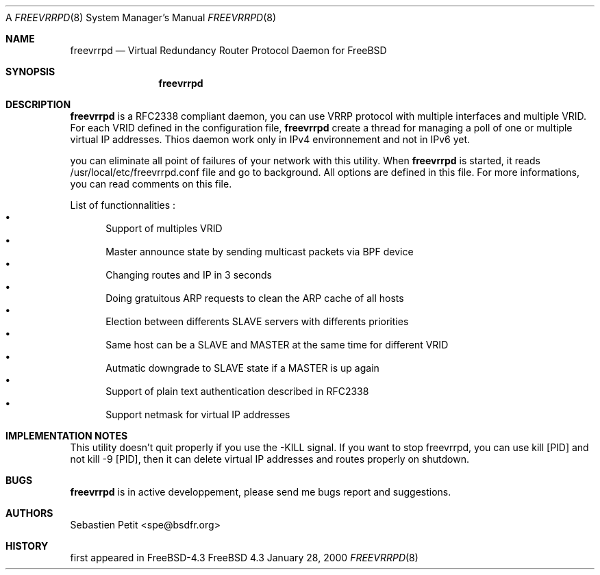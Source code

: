 A
.Dd January 28, 2000
.Dt FREEVRRPD 8
.Os FreeBSD 4.3
.Sh NAME
.Nm freevrrpd
.Nd Virtual Redundancy Router Protocol Daemon for FreeBSD
.Sh SYNOPSIS
.Nm freevrrpd
.Sh DESCRIPTION
.Nm freevrrpd
is a RFC2338 compliant daemon, you can use VRRP protocol with multiple interfaces and multiple VRID. For each VRID defined in the configuration file,
.Nm freevrrpd
create a thread for managing a poll of one or multiple virtual IP addresses. Thios daemon work only in IPv4 environnement and not in IPv6 yet.
.Pp
you can eliminate all point of failures of your network with this utility. When 
.Nm freevrrpd 
is started, it reads /usr/local/etc/freevrrpd.conf file and go to background. All options are defined in this file. For more informations, you can read comments on this file.
.Pp
List of functionnalities :
.Bl -bullet -compact
.It
Support of multiples VRID
.It
Master announce state by sending multicast packets via BPF device
.It
Changing routes and IP in 3 seconds
.It
Doing gratuitous ARP requests to clean the ARP cache of all hosts
.It
Election between differents SLAVE servers with differents priorities
.It
Same host can be a SLAVE and MASTER at the same time for different VRID
.It
Autmatic downgrade to SLAVE state if a MASTER is up again
.It
Support of plain text authentication described in RFC2338
.It
Support netmask for virtual IP addresses
.Sh IMPLEMENTATION NOTES
This utility doesn't quit properly if you use the -KILL signal. If you want to stop freevrrpd, you can use kill [PID] and not kill -9 [PID], then it can delete virtual IP addresses and routes properly on shutdown.
.Sh BUGS
.Nm freevrrpd
is in active developpement, please send me bugs report and suggestions.
.Sh AUTHORS
.An Sebastien Petit Aq spe@bsdfr.org
.Sh HISTORY
first appeared in FreeBSD-4.3
